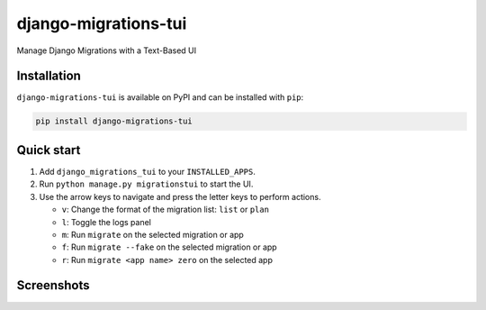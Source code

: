 =====================
django-migrations-tui
=====================

Manage Django Migrations with a Text-Based UI

Installation
------------
``django-migrations-tui`` is available on PyPI and can be installed with ``pip``:

.. code-block:: console

    pip install django-migrations-tui

Quick start
-----------

#. Add ``django_migrations_tui`` to your ``INSTALLED_APPS``.
#. Run ``python manage.py migrationstui`` to start the UI.
#. Use the arrow keys to navigate and press the letter keys to perform actions.

   * ``v``: Change the format of the migration list: ``list`` or ``plan``
   * ``l``: Toggle the logs panel
   * ``m``: Run ``migrate`` on the selected migration or app
   * ``f``: Run ``migrate --fake`` on the selected migration or app
   * ``r``: Run ``migrate <app name> zero`` on the selected app

Screenshots
-----------

.. image:: https://user-images.githubusercontent.com/3104974/274433860-d6d5abf7-0c7f-4dc2-844e-96b3c1d7b404.png
    :alt: Screenshot of django-migrations-tui
    :width: 45%
    :target: https://user-images.githubusercontent.com/3104974/274433860-d6d5abf7-0c7f-4dc2-844e-96b3c1d7b404.png


.. image:: https://user-images.githubusercontent.com/3104974/274433862-58530910-291f-41e6-8c21-b445b5085229.png
    :alt: Screenshot of django-migrations-tui
    :width: 45%
    :target: https://user-images.githubusercontent.com/3104974/274433862-58530910-291f-41e6-8c21-b445b5085229.png

